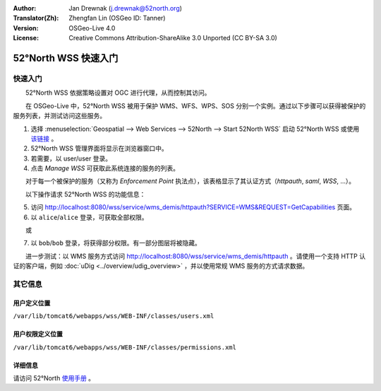 :Author: Jan Drewnak (j.drewnak@52north.org)
:Translator(Zh): Zhengfan Lin (OSGeo ID: Tanner)
:Version: OSGeo-Live 4.0
:License: Creative Commons Attribution-ShareAlike 3.0 Unported  (CC BY-SA 3.0)

.. image:: ../../images/project_logos/logo_52North_160.png
  :scale: 100 %
  :alt: 52°North - exploring horizons - logo
  :align: right
  :target: http://52north.org/security
  
********************************************************************************
52°North WSS 快速入门
********************************************************************************

快速入门
================================================================================

　　52°North WSS 依据策略设置对 OGC 进行代理，从而控制其访问。

　　在 OSGeo-Live 中，52°North WSS 被用于保护 WMS、WFS、WPS、SOS 分别一个实例。通过以下步骤可以获得被保护的服务列表，并测试访问这些服务。

1) 选择 :menuselection:`Geospatial --> Web Services --> 52North --> Start 52North WSS` 启动 52°North WSS 或使用 `该链接 <http://localhost:8080/wss/site/manage.html>`_ 。
  
2) 52°North WSS 管理界面将显示在浏览器窗口中。

3) 若需要，以 user/user 登录。

4) 点击 *Manage WSS* 可获取此系统连接的服务的列表。
  
　　对于每一个被保护的服务（又称为 *Enforcement Point* 执法点），该表格显示了其认证方式（*httpauth*, *saml*, *WSS*, ...）。
 
　　以下操作请求 52°North WSS 的功能信息：

5) 访问 http://localhost:8080/wss/service/wms_demis/httpauth?SERVICE=WMS&REQUEST=GetCapabilities 页面。

6) 以 ``alice``/``alice`` 登录，可获取全部权限。

　　或

7) 以 ``bob``/``bob`` 登录，将获得部分权限。有一部分图层将被隐藏。

　　进一步测试：以 WMS 服务方式访问 http://localhost:8080/wss/service/wms_demis/httpauth 。请使用一个支持 HTTP 认证的客户端，例如 :doc:`uDig <../overview/udig_overview>` ，并以使用常规 WMS 服务的方式请求数据。


其它信息
================================================================================

用户定义位置
--------------------------------------------------------------------------------
``/var/lib/tomcat6/webapps/wss/WEB-INF/classes/users.xml``

用户权限定义位置
--------------------------------------------------------------------------------
``/var/lib/tomcat6/webapps/wss/WEB-INF/classes/permissions.xml``

详细信息
--------------------------------------------------------------------------------
请访问 52°North `使用手册 <http://52north.org/communities/security/general/user_guide_intro.html>`_ 。
